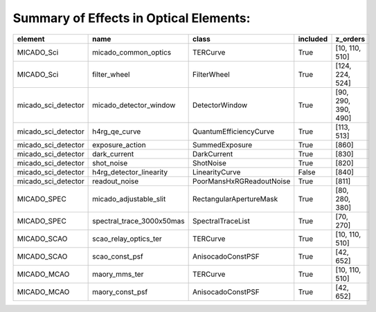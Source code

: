 Summary of Effects in Optical Elements:
^^^^^^^^^^^^^^^^^^^^^^^^^^^^^^^^^^^^^^^

.. table::
    :name: tbl:effects_summary

    =================== ========================= ======================== ======== ===================
          element                  name                    class           included       z_orders     
    =================== ========================= ======================== ======== ===================
             MICADO_Sci      micado_common_optics                 TERCurve     True      [10, 110, 510]
             MICADO_Sci              filter_wheel              FilterWheel     True     [124, 224, 524]
    micado_sci_detector    micado_detector_window           DetectorWindow     True [90, 290, 390, 490]
    micado_sci_detector             h4rg_qe_curve   QuantumEfficiencyCurve     True          [113, 513]
    micado_sci_detector           exposure_action           SummedExposure     True               [860]
    micado_sci_detector              dark_current              DarkCurrent     True               [830]
    micado_sci_detector                shot_noise                ShotNoise     True               [820]
    micado_sci_detector   h4rg_detector_linearity           LinearityCurve    False               [840]
    micado_sci_detector             readout_noise PoorMansHxRGReadoutNoise     True               [811]
            MICADO_SPEC    micado_adjustable_slit  RectangularApertureMask     True      [80, 280, 380]
            MICADO_SPEC spectral_trace_3000x50mas        SpectralTraceList     True           [70, 270]
            MICADO_SCAO     scao_relay_optics_ter                 TERCurve     True      [10, 110, 510]
            MICADO_SCAO            scao_const_psf        AnisocadoConstPSF     True           [42, 652]
            MICADO_MCAO             maory_mms_ter                 TERCurve     True      [10, 110, 510]
            MICADO_MCAO           maory_const_psf        AnisocadoConstPSF     True           [42, 652]
    =================== ========================= ======================== ======== ===================
